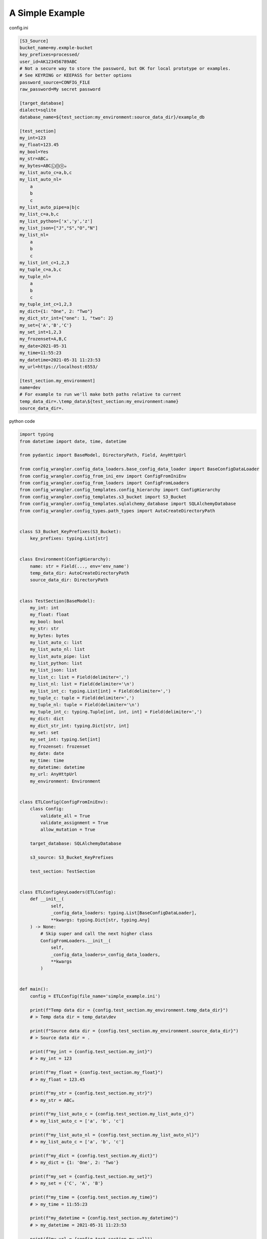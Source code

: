 *************************
A Simple Example
*************************

config.ini

.. code-block:: ini

    [S3_Source]
    bucket_name=my.exmple-bucket
    key_prefixes=processed/
    user_id=AK123456789ABC
    # Not a secure way to store the password, but OK for local prototype or examples.
    # See KEYRING or KEEPASS for better options
    password_source=CONFIG_FILE
    raw_password=My secret password

    [target_database]
    dialect=sqlite
    database_name=${test_section:my_environment:source_data_dir}/example_db

    [test_section]
    my_int=123
    my_float=123.45
    my_bool=Yes
    my_str=ABC☕
    my_bytes=ABCⓁⓄⓋ☕
    my_list_auto_c=a,b,c
    my_list_auto_nl=
        a
        b
        c
    my_list_auto_pipe=a|b|c
    my_list_c=a,b,c
    my_list_python=['x','y','z']
    my_list_json=["J","S","O","N"]
    my_list_nl=
        a
        b
        c
    my_list_int_c=1,2,3
    my_tuple_c=a,b,c
    my_tuple_nl=
        a
        b
        c
    my_tuple_int_c=1,2,3
    my_dict={1: "One", 2: "Two"}
    my_dict_str_int={"one": 1, "two": 2}
    my_set={'A','B','C'}
    my_set_int=1,2,3
    my_frozenset=A,B,C
    my_date=2021-05-31
    my_time=11:55:23
    my_datetime=2021-05-31 11:23:53
    my_url=https://localhost:6553/

    [test_section.my_environment]
    name=dev
    # For example to run we'll make both paths relative to current
    temp_data_dir=.\temp_data\${test_section:my_environment:name}
    source_data_dir=.

python code

.. code-block:: python

    import typing
    from datetime import date, time, datetime

    from pydantic import BaseModel, DirectoryPath, Field, AnyHttpUrl

    from config_wrangler.config_data_loaders.base_config_data_loader import BaseConfigDataLoader
    from config_wrangler.config_from_ini_env import ConfigFromIniEnv
    from config_wrangler.config_from_loaders import ConfigFromLoaders
    from config_wrangler.config_templates.config_hierarchy import ConfigHierarchy
    from config_wrangler.config_templates.s3_bucket import S3_Bucket
    from config_wrangler.config_templates.sqlalchemy_database import SQLAlchemyDatabase
    from config_wrangler.config_types.path_types import AutoCreateDirectoryPath


    class S3_Bucket_KeyPrefixes(S3_Bucket):
        key_prefixes: typing.List[str]


    class Environment(ConfigHierarchy):
        name: str = Field(..., env='env_name')
        temp_data_dir: AutoCreateDirectoryPath
        source_data_dir: DirectoryPath


    class TestSection(BaseModel):
        my_int: int
        my_float: float
        my_bool: bool
        my_str: str
        my_bytes: bytes
        my_list_auto_c: list
        my_list_auto_nl: list
        my_list_auto_pipe: list
        my_list_python: list
        my_list_json: list
        my_list_c: list = Field(delimiter=',')
        my_list_nl: list = Field(delimiter='\n')
        my_list_int_c: typing.List[int] = Field(delimiter=',')
        my_tuple_c: tuple = Field(delimiter=',')
        my_tuple_nl: tuple = Field(delimiter='\n')
        my_tuple_int_c: typing.Tuple[int, int, int] = Field(delimiter=',')
        my_dict: dict
        my_dict_str_int: typing.Dict[str, int]
        my_set: set
        my_set_int: typing.Set[int]
        my_frozenset: frozenset
        my_date: date
        my_time: time
        my_datetime: datetime
        my_url: AnyHttpUrl
        my_environment: Environment


    class ETLConfig(ConfigFromIniEnv):
        class Config:
            validate_all = True
            validate_assignment = True
            allow_mutation = True

        target_database: SQLAlchemyDatabase

        s3_source: S3_Bucket_KeyPrefixes

        test_section: TestSection


    class ETLConfigAnyLoaders(ETLConfig):
        def __init__(
                self,
                _config_data_loaders: typing.List[BaseConfigDataLoader],
                **kwargs: typing.Dict[str, typing.Any]
        ) -> None:
            # Skip super and call the next higher class
            ConfigFromLoaders.__init__(
                self,
                _config_data_loaders=_config_data_loaders,
                **kwargs
            )


    def main():
        config = ETLConfig(file_name='simple_example.ini')

        print(f"Temp data dir = {config.test_section.my_environment.temp_data_dir}")
        # > Temp data dir = temp_data\dev

        print(f"Source data dir = {config.test_section.my_environment.source_data_dir}")
        # > Source data dir = .

        print(f"my_int = {config.test_section.my_int}")
        # > my_int = 123

        print(f"my_float = {config.test_section.my_float}")
        # > my_float = 123.45

        print(f"my_str = {config.test_section.my_str}")
        # > my_str = ABC☕

        print(f"my_list_auto_c = {config.test_section.my_list_auto_c}")
        # > my_list_auto_c = ['a', 'b', 'c']

        print(f"my_list_auto_nl = {config.test_section.my_list_auto_nl}")
        # > my_list_auto_c = ['a', 'b', 'c']

        print(f"my_dict = {config.test_section.my_dict}")
        # > my_dict = {1: 'One', 2: 'Two'}

        print(f"my_set = {config.test_section.my_set}")
        # > my_set = {'C', 'A', 'B'}

        print(f"my_time = {config.test_section.my_time}")
        # > my_time = 11:55:23

        print(f"my_datetime = {config.test_section.my_datetime}")
        # > my_datetime = 2021-05-31 11:23:53

        print(f"my_url = {config.test_section.my_url}")
        # > my_url = https://localhost:6553/

        # Getting DB engine (requires sqlalchemy optional install
        engine = config.target_database.get_engine()
        print(f"target_database.engine = {engine}")
        # > target_database.engine = Engine(sqlite:///.example_db)

        print("Getting S3 Data")
        bucket = config.s3_source.get_bucket()
        print(f"S3 bucket definition = {bucket}")
        for prefix in config.s3_source.key_prefixes:
            print(f"  bucket search prefix = {prefix}")
        # > Getting S3 Data
        # > credentials.py:56: UserWarning: Passwords stored directly in config or worse in code are not safe. Please make sure to fix this before deploying.
        # > S3 bucket definitition = s3.Bucket(name='my.exmple-bucket')
        # > bucket search prefix = processed/


    if __name__ == '__main__':
        main()

